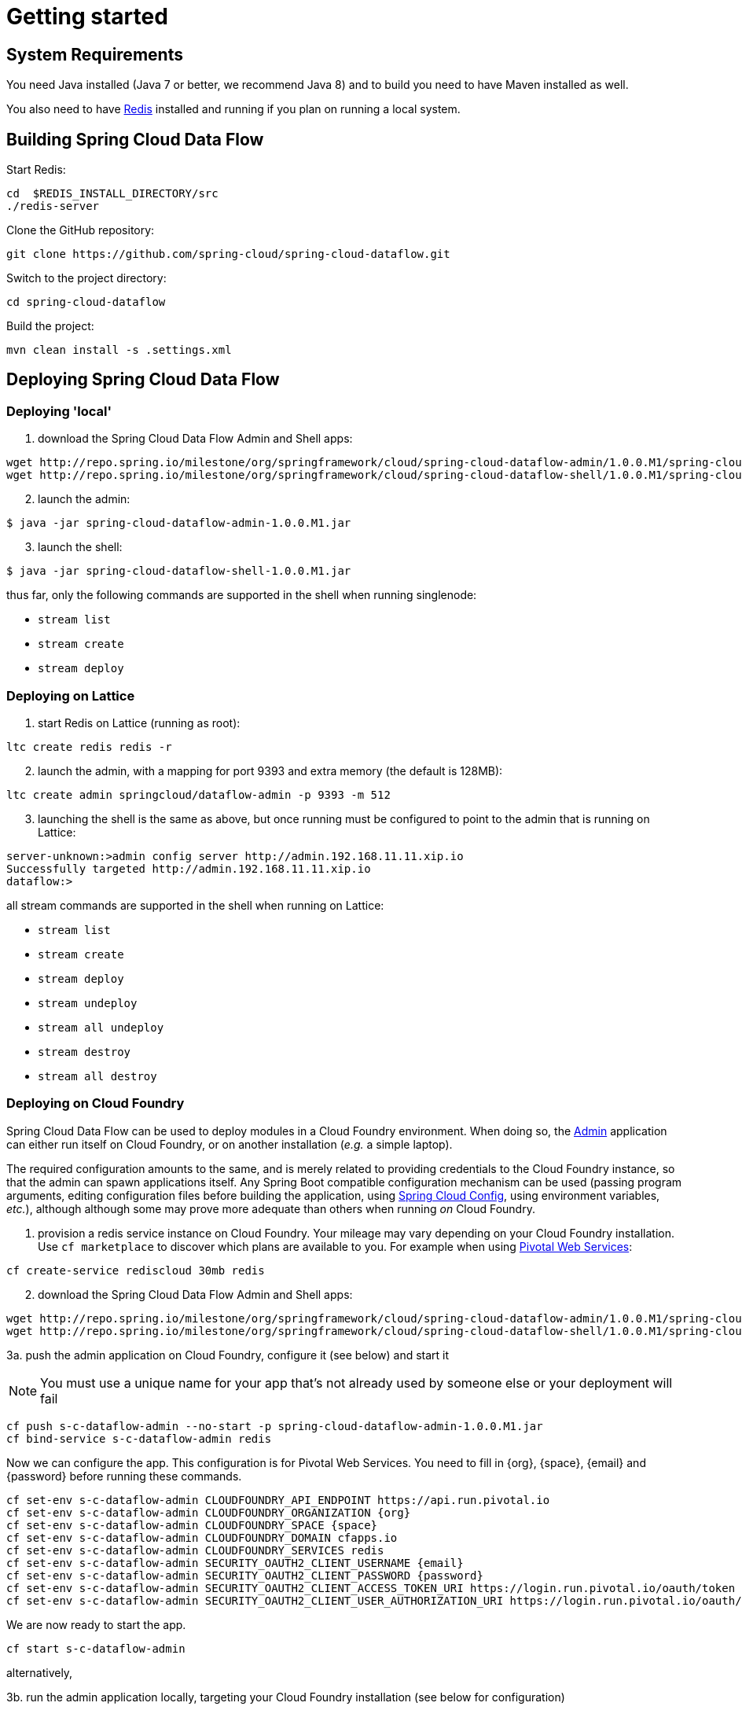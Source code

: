[[getting-started]]
= Getting started

[partintro]
--
If you're just getting started with Spring Cloud Data Flow, this is the section
for you! Here we answer the basic "`what?`", "`how?`" and "`why?`" questions. You'll
find a gentle introduction to Spring Cloud Data Flow along with installation instructions.
We'll then build our first Spring Cloud Data Flow application, discussing some core principles as
we go.
--

[[getting-started-system-requirements]]
== System Requirements

You need Java installed (Java 7 or better, we recommend Java 8) and to build you need to have Maven installed as well.

You also need to have link:http://redis.io/[Redis] installed and running if you plan on running a local system.

[[getting-started-building-spring-cloud-dataflow]]
== Building Spring Cloud Data Flow

Start Redis:

    cd  $REDIS_INSTALL_DIRECTORY/src
    ./redis-server

Clone the GitHub repository:

    git clone https://github.com/spring-cloud/spring-cloud-dataflow.git

Switch to the project directory:

    cd spring-cloud-dataflow

Build the project:

    mvn clean install -s .settings.xml

[[getting-started-deploying-spring-cloud-dataflow]]
== Deploying Spring Cloud Data Flow

=== Deploying 'local'

[start=1]
1. download the Spring Cloud Data Flow Admin and Shell apps:

```
wget http://repo.spring.io/milestone/org/springframework/cloud/spring-cloud-dataflow-admin/1.0.0.M1/spring-cloud-dataflow-admin-1.0.0.M1.jar
wget http://repo.spring.io/milestone/org/springframework/cloud/spring-cloud-dataflow-shell/1.0.0.M1/spring-cloud-dataflow-shell-1.0.0.M1.jar
```
[start=2]
2. launch the admin:

```
$ java -jar spring-cloud-dataflow-admin-1.0.0.M1.jar
```

[start=3]
3. launch the shell:

```
$ java -jar spring-cloud-dataflow-shell-1.0.0.M1.jar
```

thus far, only the following commands are supported in the shell when running singlenode:

* `stream list`
* `stream create`
* `stream deploy`

=== Deploying on Lattice

[start=1]
1. start Redis on Lattice (running as root):

```
ltc create redis redis -r
```

[start=2]
2. launch the admin, with a mapping for port 9393 and extra memory (the default is 128MB):

```
ltc create admin springcloud/dataflow-admin -p 9393 -m 512
```

[start=3]
3. launching the shell is the same as above, but once running must be
configured to point to the admin that is running on Lattice:

```
server-unknown:>admin config server http://admin.192.168.11.11.xip.io
Successfully targeted http://admin.192.168.11.11.xip.io
dataflow:>
```

all stream commands are supported in the shell when running on Lattice:

* `stream list`
* `stream create`
* `stream deploy`
* `stream undeploy`
* `stream all undeploy`
* `stream destroy`
* `stream all destroy`

=== Deploying on Cloud Foundry

Spring Cloud Data Flow can be used to deploy modules in a Cloud Foundry
environment. When doing so, the link:https://github.com/spring-cloud/spring-cloud-dataflow/tree/master/spring-cloud-dataflow-admin[Admin] application can either run itself on Cloud Foundry, or on another installation (_e.g._ a simple laptop).

The required configuration amounts to the same, and is merely related to providing credentials to the Cloud Foundry instance, so that the admin can spawn applications itself. Any Spring Boot compatible configuration mechanism can be used (passing program arguments, editing configuration files before building the application, using link:https://github.com/spring-cloud/spring-cloud-config[Spring Cloud Config], using environment variables, _etc._), although although some may prove more adequate than others when running _on_ Cloud Foundry.

[start=1]
1. provision a redis service instance on Cloud Foundry.
Your mileage may vary depending on your Cloud Foundry installation. Use `cf marketplace` to discover which plans are available to you. For example when using link:https://run.pivotal.io/[Pivotal Web Services]:
```
cf create-service rediscloud 30mb redis
```

[start=2]
2. download the Spring Cloud Data Flow Admin and Shell apps:

```
wget http://repo.spring.io/milestone/org/springframework/cloud/spring-cloud-dataflow-admin/1.0.0.M1/spring-cloud-dataflow-admin-1.0.0.M1.jar
wget http://repo.spring.io/milestone/org/springframework/cloud/spring-cloud-dataflow-shell/1.0.0.M1/spring-cloud-dataflow-shell-1.0.0.M1.jar
```

[start=3a]
3a. push the admin application on Cloud Foundry, configure it (see below) and start it

NOTE: You must use a unique name for your app that's not already used by someone else or your deployment will fail

```
cf push s-c-dataflow-admin --no-start -p spring-cloud-dataflow-admin-1.0.0.M1.jar
cf bind-service s-c-dataflow-admin redis
```
Now we can configure the app. This configuration is for Pivotal Web Services. You need to fill in {org}, \{space}, {email} and {password} before running these commands.

```
cf set-env s-c-dataflow-admin CLOUDFOUNDRY_API_ENDPOINT https://api.run.pivotal.io
cf set-env s-c-dataflow-admin CLOUDFOUNDRY_ORGANIZATION {org}
cf set-env s-c-dataflow-admin CLOUDFOUNDRY_SPACE {space}
cf set-env s-c-dataflow-admin CLOUDFOUNDRY_DOMAIN cfapps.io
cf set-env s-c-dataflow-admin CLOUDFOUNDRY_SERVICES redis
cf set-env s-c-dataflow-admin SECURITY_OAUTH2_CLIENT_USERNAME {email}
cf set-env s-c-dataflow-admin SECURITY_OAUTH2_CLIENT_PASSWORD {password}
cf set-env s-c-dataflow-admin SECURITY_OAUTH2_CLIENT_ACCESS_TOKEN_URI https://login.run.pivotal.io/oauth/token
cf set-env s-c-dataflow-admin SECURITY_OAUTH2_CLIENT_USER_AUTHORIZATION_URI https://login.run.pivotal.io/oauth/authorize
```

We are now ready to start the app.

```
cf start s-c-dataflow-admin
```

alternatively,

[start=3b]
3b. run the admin application locally, targeting your Cloud Foundry installation (see below for configuration)

```
java -jar spring-cloud-dataflow-admin-1.0.0.M1.jar [--option1=value1] [--option2=value2] [etc.]
```

[start=4]
4. run the shell and optionally target the Admin application if not running on the same host (will typically be the case if deployed on Cloud Foundry as **3a.**)
```
$ java -jar spring-cloud-dataflow-shell-1.0.0.M1.jar
```
```
server-unknown:>admin config server http://s-c-dataflow-admin.cfapps.io
Successfully targeted http://s-c-dataflow-admin.cfapps.io
dataflow:>
```

At step **3.**, either running _on_ Cloud Foundry or _targeting_ Cloud Foundry, the following pieces of configuration must be provided, for example using `cf env s-c-dataflow-admin CLOUDFOUNDRY_DOMAIN mydomain.cfapps.io` (note the use of underscores) when running _in_ Cloud Foundry

```
# Default values cited after the equal sign.
# Example values, typical for Pivotal Web Services, cited as a comment

# url of the CF API (used when using cf login -a for example), e.g. https://api.run.pivotal.io
# (for setting env var use CLOUDFOUNDRY_API_ENDPOINT)
cloudfoundry.apiEndpoint=

# name of the organization that owns the space above, e.g. youruser-org
# (for setting env var use CLOUDFOUNDRY_ORGANIZATION)
cloudfoundry.organization=

# name of the space into which modules will be deployed
# (for setting env var use CLOUDFOUNDRY_SPACE)
cloudfoundry.space=<same as admin when running on CF or 'development'>

# the root domain to use when mapping routes, e.g. cfapps.io
# (for setting env var use CLOUDFOUNDRY_DOMAIN)
cloudfoundry.domain=

# Comma separated set of service instance names to bind to the module.
# Amongst other things, this should include a service that will be used
# for Spring Cloud Stream binding
# (for setting env var use CLOUDFOUNDRY_SERVICES)
cloudfoundry.services=redis

# url used for obtaining an OAuth2 token, e.g. https://uaa.run.pivotal.io/oauth/token
# (for setting env var use SECURITY_OAUTH2_CLIENT_ACCESS_TOKEN_URI)
security.oauth2.client.access-token-uri=

# url used to grant user authorizations, e.g. https://login.run.pivotal.io/oauth/authorize
# (for setting env var use SECURITY_OAUTH2_CLIENT_USER_AUTHORIZATION_URI)
security.oauth2.client.user-authorization-uri=

# username and password of the user to use to create apps (modules)
# (for setting env var use SECURITY_OAUTH2_CLIENT_USERNAME and SECURITY_OAUTH2_CLIENT_PASSWORD)
security.oauth2.client.username=
security.oauth2.client.password=
```

=== Deploying on YARN

Currently the YARN configuration is set to use `localhost`, meaning this can only be run against a local cluster. Also, all commands shown here need to be run from the project root.

[start=1]
1. download the Spring Cloud Data Flow YARN and Shell apps:

```
wget http://repo.spring.io/milestone/org/springframework/cloud/spring-cloud-dataflow-yarn-appmaster/1.0.0.M1/spring-cloud-dataflow-yarn-appmaster-1.0.0.M1.jar
wget http://repo.spring.io/milestone/org/springframework/cloud/spring-cloud-dataflow-yarn-container/1.0.0.M1/spring-cloud-dataflow-yarn-container-1.0.0.M1.jar
wget http://repo.spring.io/milestone/org/springframework/cloud/spring-cloud-dataflow-yarn-client/1.0.0.M1/spring-cloud-dataflow-yarn-client-1.0.0.M1.jar
wget http://repo.spring.io/milestone/org/springframework/cloud/spring-cloud-dataflow-admin/1.0.0.M1/spring-cloud-dataflow-admin-1.0.0.M1.jar
wget http://repo.spring.io/milestone/org/springframework/cloud/spring-cloud-dataflow-shell/1.0.0.M1/spring-cloud-dataflow-shell-1.0.0.M1.jar
```

[start=2]
2. start Redis locally via `redis-server`

[start=3]
3. optionally wipe existing data on `hdfs`

```
$ hdfs dfs -rm -R /app/app
```

[start=4]
4. start `spring-cloud-dataflow-admin` with `yarn` profile

```
$ java -Dspring.profiles.active=yarn -jar spring-cloud-dataflow-admin-1.0.0.M1.jar
```

[start=5]
5. start `spring-cloud-dataflow-shell`

```
$ java -jar spring-cloud-dataflow-shell-1.0.0.M1.jar

dataflow:>stream create --name "ticktock" --definition "time --fixedDelay=5|log" --deploy

dataflow:>stream list
  Stream Name  Stream Definition        Status
  -----------  -----------------------  --------
  ticktock     time --fixedDelay=5|log  deployed

dataflow:>stream destroy --name "ticktock"
Destroyed stream 'ticktock'
```

YARN application is pushed and started automatically during a stream deployment process. This application instance is not automatically closed which can be done from CLI:

```
$ java -jar spring-cloud-dataflow-yarn-client-1.0.0.M1.jar shell
Spring YARN Cli (v2.3.0.M2)
Hit TAB to complete. Type 'help' and hit RETURN for help, and 'exit' to quit.

$ submitted
  APPLICATION ID                  USER          NAME                            QUEUE    TYPE       STARTTIME       FINISHTIME  STATE    FINALSTATUS  ORIGINAL TRACKING URL
  ------------------------------  ------------  ----------------------------------  -------  --------  --------------  ----------  -------  -----------  --------------------------
  application_1439803106751_0088  jvalkealahti  spring-cloud-dataflow-yarn-app_app  default  DATAFLOW  01/09/15 09:02  N/A         RUNNING  UNDEFINED    http://192.168.122.1:48913

$ shutdown -a application_1439803106751_0088
shutdown requested
```

Properties `dataflow.yarn.app.appmaster.path` and `dataflow.yarn.app.container.path` can be used with both `spring-cloud-dataflow-admin` and `and spring-cloud-dataflow-yarn-client` to define directory for `appmaster` and `container` jars. Values for those default to `.` which then assumes all needed jars are in a same working directory.
